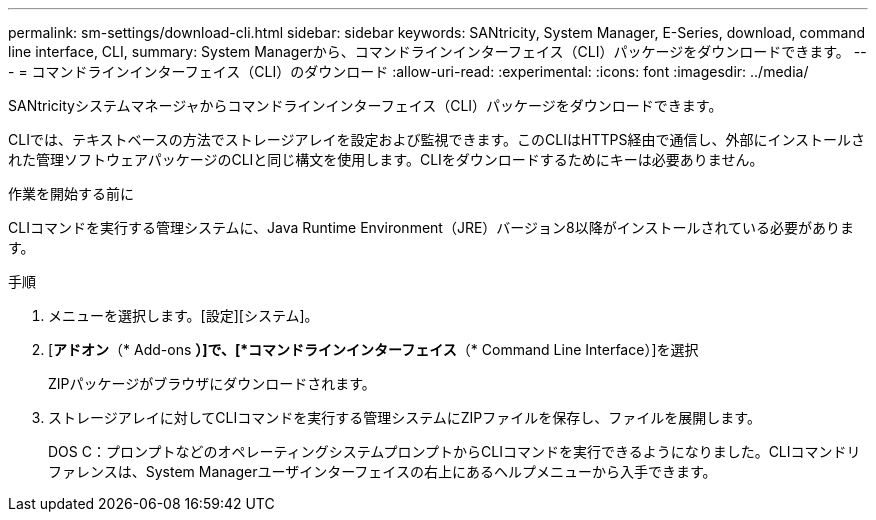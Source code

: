 ---
permalink: sm-settings/download-cli.html 
sidebar: sidebar 
keywords: SANtricity, System Manager, E-Series, download, command line interface, CLI, 
summary: System Managerから、コマンドラインインターフェイス（CLI）パッケージをダウンロードできます。 
---
= コマンドラインインターフェイス（CLI）のダウンロード
:allow-uri-read: 
:experimental: 
:icons: font
:imagesdir: ../media/


[role="lead"]
SANtricityシステムマネージャからコマンドラインインターフェイス（CLI）パッケージをダウンロードできます。

CLIでは、テキストベースの方法でストレージアレイを設定および監視できます。このCLIはHTTPS経由で通信し、外部にインストールされた管理ソフトウェアパッケージのCLIと同じ構文を使用します。CLIをダウンロードするためにキーは必要ありません。

.作業を開始する前に
CLIコマンドを実行する管理システムに、Java Runtime Environment（JRE）バージョン8以降がインストールされている必要があります。

.手順
. メニューを選択します。[設定][システム]。
. [*アドオン*（* Add-ons *）]で、[*コマンドラインインターフェイス*（* Command Line Interface）]を選択
+
ZIPパッケージがブラウザにダウンロードされます。

. ストレージアレイに対してCLIコマンドを実行する管理システムにZIPファイルを保存し、ファイルを展開します。
+
DOS C：プロンプトなどのオペレーティングシステムプロンプトからCLIコマンドを実行できるようになりました。CLIコマンドリファレンスは、System Managerユーザインターフェイスの右上にあるヘルプメニューから入手できます。


